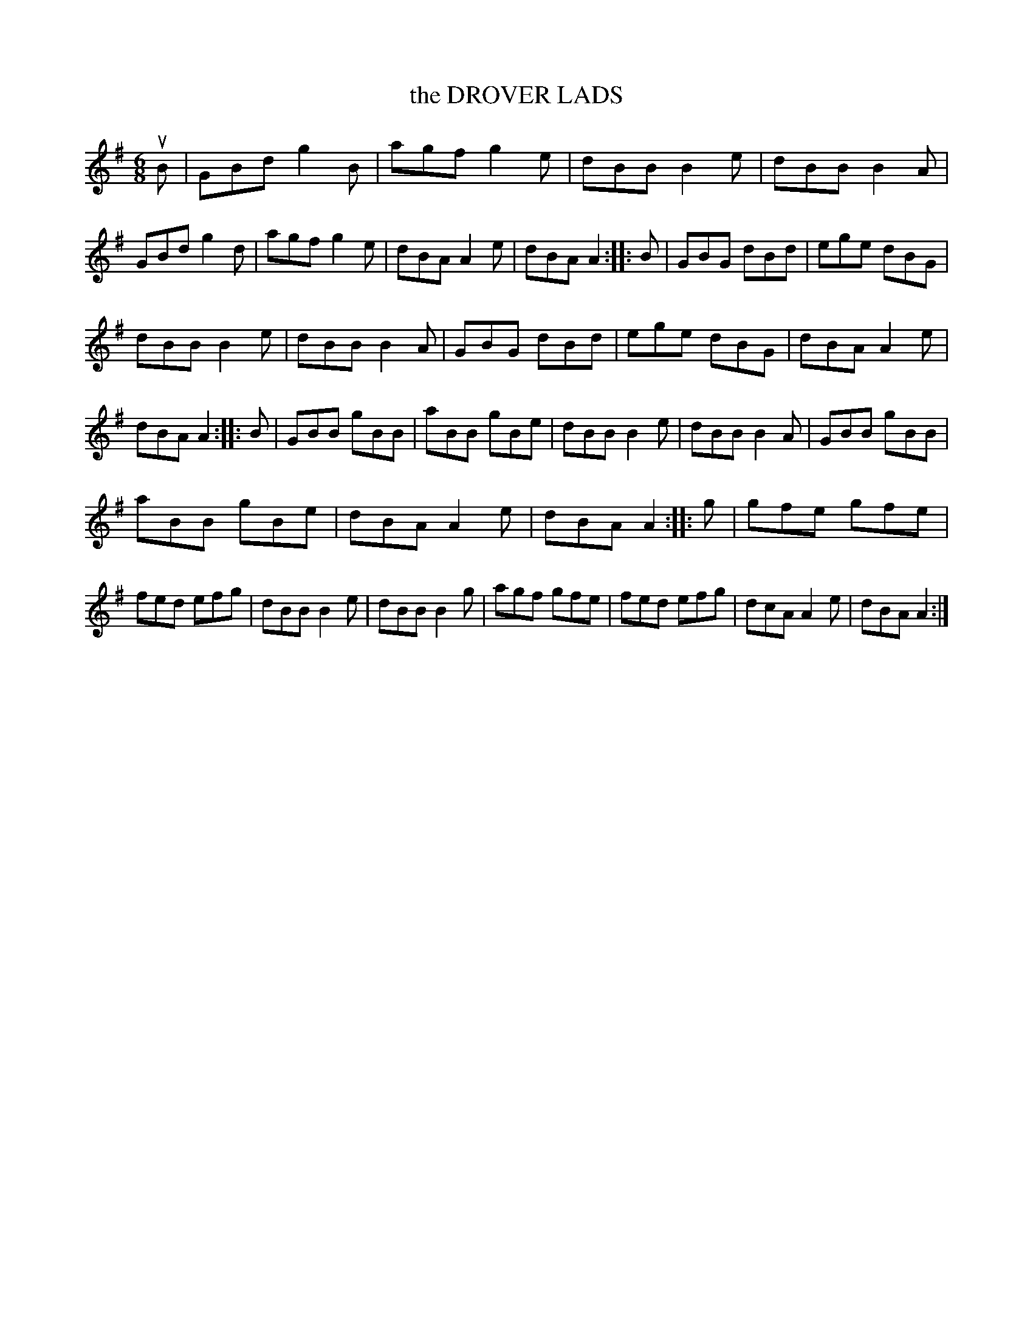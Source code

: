 X: 3272
T: the DROVER LADS
%R: jig
B: James Kerr "Merry Melodies" v.3 p.30 #272
Z: 2016 John Chambers <jc:trillian.mit.edu>
M: 6/8
L: 1/8
K: G
uB |\
GBd g2B | agf g2e | dBB B2e | dBB B2A |\
GBd g2d | agf g2e | dBA A2e | dBA A2 :|\
|: B |\
GBG dBd | ege dBG |
dBB B2e | dBB B2A |\
GBG dBd | ege dBG | dBA A2e | dBA A2 :|\
|: B |\
GBB gBB | aBB gBe | dBB B2e | dBB B2A |\
GBB gBB |
aBB gBe | dBA A2e | dBA A2 :|\
|: g |\
gfe gfe | fed efg | dBB B2e | dBB B2g |\
agf gfe | fed efg | dcA A2e | dBA A2 :|
